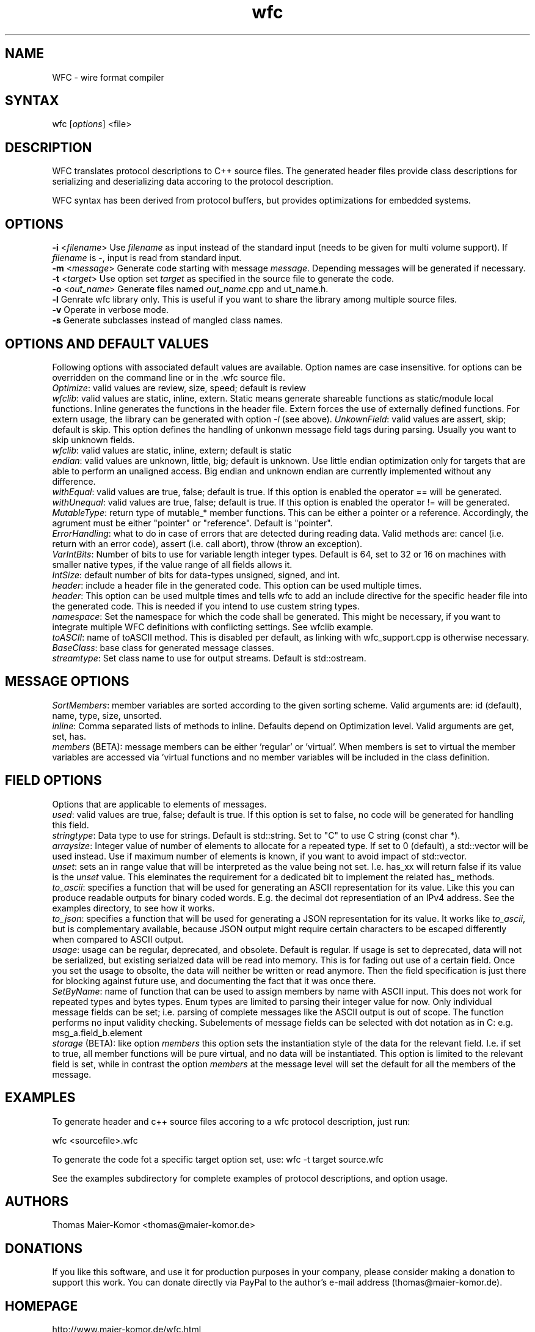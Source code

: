 .TH "wfc" "1" "R1906" "Thomas Maier-Komor" "console utility"
.SH "NAME"
WFC \- wire format compiler
.SH "SYNTAX"
.LP 
wfc [\fIoptions\fP] <file>
.SH "DESCRIPTION"
.LP 
WFC translates protocol descriptions to C++ source files. The generated
header files provide class descriptions for serializing and
deserializing data accoring to the protocol description.

WFC syntax has been derived from protocol buffers, but provides
optimizations for embedded systems.
.SH "OPTIONS"
.LP 
\fB\-i\fR <\fIfilename\fP>
Use \fIfilename\fP as input instead of the standard input (needs to be
given for multi volume support). If \fIfilename\fP is \-, input is read
from standard input.
.br
\fB\-m\fR <\fImessage\fP>
Generate code starting with message \fImessage\fP. Depending messages
will be generated if necessary.
.br
\fB\-t\fR <\fItarget\fP>
Use option set \fItarget\fP as specified in the source file to generate
the code.
.br
\fB\-o\fR <\fIout_name\fP>
Generate files named \fIout_name\fP.cpp and \fout_name\fP.h.
.br
\fB\-l\fR
Genrate wfc library only. This is useful if you want to share the
library among multiple source files.
.br
\fB\-v\fR
Operate in verbose mode.
.br
\fB\-s\fR
Generate subclasses instead of mangled class names.
.br
.SH "OPTIONS AND DEFAULT VALUES"
Following options with associated default values are available. Option names
are case insensitive. for options can be overridden on the command line or in
the .wfc source file.
.br
\fIOptimize\fP: valid values are review, size, speed; default is review
.br
\fIwfclib\fP: valid values are static, inline, extern. Static means generate
shareable functions as static/module local functions. Inline generates the
functions in the header file. Extern forces the use of externally defined
functions. For extern usage, the library can be generated with option \fI-l\fP
(see above).
\fIUnkownField\fP: valid values are assert, skip; default is skip. This option
defines the handling of unkonwn message field tags during parsing. Usually you
want to skip unknown fields.
.br
\fIwfclib\fP: valid values are static, inline, extern; default is static
.br
\fIendian\fP: valid values are unknown, little, big; default is unknown.
Use little endian optimization only for targets that are able to perform
an unaligned access. Big endian and unknown endian are currently implemented
without any difference.
.br
\fIwithEqual\fP: valid values are true, false; default is true. If this
option is enabled the operator == will be generated.
.br
\fIwithUnequal\fP: valid values are true, false; default is true. If this
option is enabled the operator != will be generated.
.br
\fIMutableType\fP: return type of mutable_* member functions. This can be
either a pointer or a reference. Accordingly, the agrument must be either
"pointer" or "reference". Default is "pointer".
.br
\fIErrorHandling\fP: what to do in case of errors that are detected during
reading data. Valid methods are: cancel (i.e. return with an error code),
assert (i.e. call abort), throw (throw an exception).
.br
\fIVarIntBits\fP: Number of bits to use for variable length integer
types. Default is 64, set to 32 or 16 on machines with smaller native
types, if the value range of all fields allows it.
.br
\fIIntSize\fP: default number of bits for data-types unsigned, signed, and int.
.br
\fIheader\fP: include a header file in the generated code. This option
can be used multiple times.
.br
\fIheader\fP: This option can be used multple times and tells wfc to add an
include directive for the specific header file into the generated code. This is
needed if you intend to use custem string types.
.br
\fInamespace\fP: Set the namespace for which the code shall be generated. This
might be necessary, if you want to integrate multiple WFC definitions with
conflicting settings. See wfclib example.
.br
\fItoASCII\fP: name of toASCII method. This is disabled per default, as linking
with wfc_support.cpp is otherwise necessary.
.br
\fIBaseClass\fP: base class for generated message classes.
.br
\fIstreamtype\fP: Set class name to use for output streams. Default is
std::ostream.
.br


.SH "MESSAGE OPTIONS"
\fISortMembers\fP: member variables are sorted according to the given sorting
scheme. Valid arguments are: id (default), name, type, size, unsorted.
.br
\fIinline\fP: Comma separated lists of methods to inline. Defaults
depend on Optimization level. Valid arguments are get, set, has.
.br
\fImembers\fP (BETA): message members can be either 'regular' or 'virtual'.
When members is set to virtual the member variables are accessed via 'virtual
functions and no member variables will be included in the class definition.


.SH "FIELD OPTIONS"
Options that are applicable to elements of messages.
.br
\fIused\fP: valid values are true, false; default is true. If this
option is set to false, no code will be generated for handling this
field.
.br
\fIstringtype\fP: Data type to use for strings. Default is std::string.
Set to "C" to use C string (const char *).
.br
\fIarraysize\fP: Integer value of number of elements to allocate for a
repeated type. If set to 0 (default), a std::vector will be used
instead. Use if maximum number of elements is known, if you want to
avoid impact of std::vector.
.br
\fIunset\fP: sets an in range value that will be interpreted as the value being
not set. I.e. has_xx will return false if its value is the \fIunset\fP value.
This eleminates the requirement for a dedicated bit to implement the related
has_ methods.
.br
\fIto\_ascii\fP: specifies a function that will be used for generating an
ASCII representation for its value. Like this you can produce readable outputs
for binary coded words. E.g. the decimal dot representiation of an IPv4
address. See the examples directory, to see how it works.
.br
\fIto\_json\fP: specifies a function that will be used for generating a
JSON representation for its value. It works like \fIto\_ascii\fP, but is
complementary available, because JSON output might require certain characters
to be escaped differently when compared to ASCII output.
.br
\fIusage\fP: usage can be regular, deprecated, and obsolete. Default is
regular. If usage is set to deprecated, data will not be serialized, but
existing serialzed data will be read into memory. This is for fading out use of
a certain field. Once you set the usage to obsolte, the data will neither be
written or read anymore. Then the field specification is just there for
blocking against future use, and documenting the fact that it was once there.
.br
\fISetByName\fP: name of function that can be used to assign members by name with
ASCII input. This does not work for repeated types and bytes types. Enum types
are limited to parsing their integer value for now. Only individual message
fields can be set; i.e. parsing of complete messages like the ASCII output is
out of scope. The function performs no input validity checking.
Subelements of message fields can be selected with dot notation as in C:
e.g. msg_a.field_b.element
.br
\fIstorage\fP (BETA): like option \fImembers\fP this option sets the instantiation
style of the data for the relevant field. I.e. if set to true, all member
functions will be pure virtual, and no data will be instantiated. This
option is limited to the relevant field is set, while in contrast the option
\fImembers\fP at the message level will set the default for all the members of
the message.


.SH "EXAMPLES"
.LP 
To generate header and c++ source files accoring to a wfc protocol
description, just run:
.LP 
wfc <sourcefile>.wfc
.LP 
To generate the code fot a specific target option set, use:
wfc -t target source.wfc
.LP
See the examples subdirectory for complete examples of protocol
descriptions, and option usage.
.LP 
.SH "AUTHORS"
.LP 
Thomas Maier\-Komor <thomas@maier\-komor.de>
.SH "DONATIONS"
.LP
If you like this software, and use it for production purposes in your
company, please consider making a donation to support this work. 
You can donate directly via PayPal to the author's e-mail address
(thomas@maier\-komor.de).
.SH "HOMEPAGE"
.LP
http://www.maier\-komor.de/wfc.html
.SH "LICENSE"
.LP
This software is published under GNU General Public License V3. See file
LICENSE for details.
.SH "SEE ALSO"
.LP 
protoc(1)
